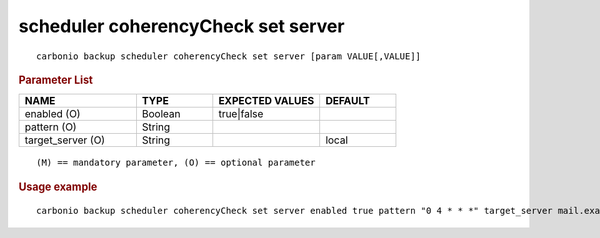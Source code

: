 .. SPDX-FileCopyrightText: 2022 Zextras <https://www.zextras.com/>
..
.. SPDX-License-Identifier: CC-BY-NC-SA-4.0

.. _carbonio_backup_scheduler_coherencyCheck_set_server:

***********************************
scheduler coherencyCheck set server
***********************************

::

   carbonio backup scheduler coherencyCheck set server [param VALUE[,VALUE]]


.. rubric:: Parameter List

.. list-table::
   :widths: 23 15 21 15
   :header-rows: 1

   * - NAME
     - TYPE
     - EXPECTED VALUES
     - DEFAULT
   * - enabled (O)
     - Boolean
     - true\|false
     - 
   * - pattern (O)
     - String
     - 
     - 
   * - target_server (O)
     - String
     - 
     - local

::

   (M) == mandatory parameter, (O) == optional parameter



.. rubric:: Usage example


::

   carbonio backup scheduler coherencyCheck set server enabled true pattern "0 4 * * *" target_server mail.example.com



